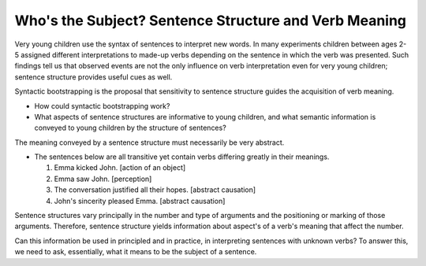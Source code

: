

================================================================================
Who's the Subject? Sentence Structure and Verb Meaning
================================================================================

Very young children use the syntax of sentences to interpret new words. In many
experiments children between ages 2-5 assigned different interpretations to
made-up verbs depending on the sentence in which the verb was presented. Such
findings tell us that observed events are not the only influence on verb
interpretation even for very young children; sentence structure provides useful
cues as well.

Syntactic bootstrapping is the proposal that sensitivity to sentence structure
guides the acquisition of verb meaning.

- How could syntactic bootstrapping work?

- What aspects of sentence structures are informative to young children, and
  what semantic information is conveyed to young children by the structure of
  sentences?

The meaning conveyed by a sentence structure must necessarily be very abstract.

*   The sentences below are all transitive yet contain verbs differing greatly
    in their meanings.
    
    1. Emma kicked John. [action of an object]

    2. Emma saw John. [perception]

    3. The conversation justified all their hopes. [abstract causation]

    4. John's sincerity pleased Emma. [abstract causation]

Sentence structures vary principally in the number and type of arguments and the
positioning or marking of those arguments. Therefore, sentence structure yields
information about aspect's of a verb's meaning that affect the number.

Can this information be used in principled and in practice, in interpreting
sentences with unknown verbs? To answer this, we need to ask, essentially, what
it means to be the subject of a sentence.
